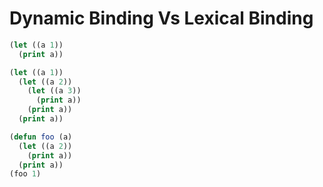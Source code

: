 * Dynamic Binding Vs Lexical Binding
#+BEGIN_SRC emacs-lisp
  (let ((a 1))
    (print a))
#+END_SRC

#+BEGIN_SRC emacs-lisp
  (let ((a 1))
    (let ((a 2))
      (let ((a 3))
        (print a))
      (print a))
    (print a))
#+END_SRC

#+begin_src emacs-lisp
  (defun foo (a)
    (let ((a 2))
      (print a))
    (print a))
  (foo 1)
#+end_src
